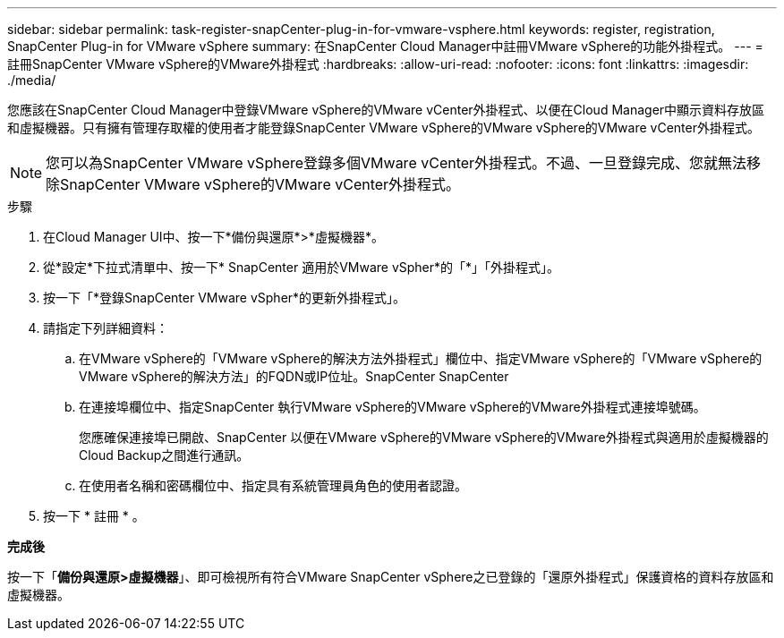 ---
sidebar: sidebar 
permalink: task-register-snapCenter-plug-in-for-vmware-vsphere.html 
keywords: register, registration, SnapCenter Plug-in for VMware vSphere 
summary: 在SnapCenter Cloud Manager中註冊VMware vSphere的功能外掛程式。 
---
= 註冊SnapCenter VMware vSphere的VMware外掛程式
:hardbreaks:
:allow-uri-read: 
:nofooter: 
:icons: font
:linkattrs: 
:imagesdir: ./media/


[role="lead"]
您應該在SnapCenter Cloud Manager中登錄VMware vSphere的VMware vCenter外掛程式、以便在Cloud Manager中顯示資料存放區和虛擬機器。只有擁有管理存取權的使用者才能登錄SnapCenter VMware vSphere的VMware vSphere的VMware vCenter外掛程式。


NOTE: 您可以為SnapCenter VMware vSphere登錄多個VMware vCenter外掛程式。不過、一旦登錄完成、您就無法移除SnapCenter VMware vSphere的VMware vCenter外掛程式。

.步驟
. 在Cloud Manager UI中、按一下*備份與還原*>*虛擬機器*。
. 從*設定*下拉式清單中、按一下* SnapCenter 適用於VMware vSpher*的「*」「外掛程式」。
. 按一下「*登錄SnapCenter VMware vSpher*的更新外掛程式」。
. 請指定下列詳細資料：
+
.. 在VMware vSphere的「VMware vSphere的解決方法外掛程式」欄位中、指定VMware vSphere的「VMware vSphere的VMware vSphere的解決方法」的FQDN或IP位址。SnapCenter SnapCenter
.. 在連接埠欄位中、指定SnapCenter 執行VMware vSphere的VMware vSphere的VMware外掛程式連接埠號碼。
+
您應確保連接埠已開啟、SnapCenter 以便在VMware vSphere的VMware vSphere的VMware外掛程式與適用於虛擬機器的Cloud Backup之間進行通訊。

.. 在使用者名稱和密碼欄位中、指定具有系統管理員角色的使用者認證。


. 按一下 * 註冊 * 。


*完成後*

按一下「*備份與還原>虛擬機器*」、即可檢視所有符合VMware SnapCenter vSphere之已登錄的「還原外掛程式」保護資格的資料存放區和虛擬機器。
